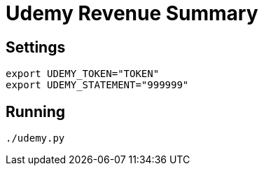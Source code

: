 Udemy Revenue Summary
=====================

== Settings

[source, bash]
----
export UDEMY_TOKEN="TOKEN"
export UDEMY_STATEMENT="999999"
----

== Running

[source, bash]
----
./udemy.py
----
